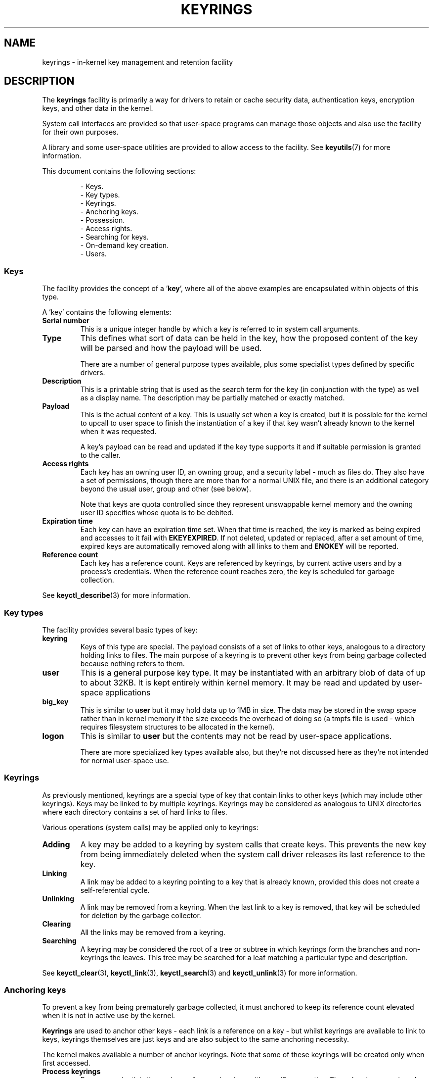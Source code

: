 .\"
.\" Copyright (C) 2014 Red Hat, Inc. All Rights Reserved.
.\" Written by David Howells (dhowells@redhat.com)
.\"
.\" %%%LICENSE_START(GPLv2+_SW_ONEPARA)
.\" This program is free software; you can redistribute it and/or
.\" modify it under the terms of the GNU General Public Licence
.\" as published by the Free Software Foundation; either version
.\" 2 of the Licence, or (at your option) any later version.
.\" %%%LICENSE_END
.\"
.TH KEYRINGS 7 2016-11-01 Linux "Linux Programmer's Manual"
.SH NAME
keyrings \- in-kernel key management and retention facility
.SH DESCRIPTION
The
.B keyrings
facility is primarily a way for drivers to retain or cache security data,
authentication keys, encryption keys, and other data in the kernel.
.P
System call interfaces are provided so that user-space programs can manage those
objects and also use the facility for their own purposes.
.P
A library and some user-space utilities are provided to allow access to the
facility.
See
.BR keyutils (7)
for more information.
.P
This document contains the following sections:
.P
.RS
- Keys.
.br
- Key types.
.br
- Keyrings.
.br
- Anchoring keys.
.br
- Possession.
.br
- Access rights.
.br
- Searching for keys.
.br
- On-demand key creation.
.br
- Users.
.br
.\"""""""""""""""""""""""""""""""""""""""""""""""""""""""""""""""""""""""""""""
.SS Keys
The facility provides the concept of a '\fBkey\fR', where all of the above
examples are encapsulated within objects of this type.
.P
A 'key' contains the following elements:
.IP "\fBSerial number\fR"
This is a unique integer handle by which a key is referred to in system call
arguments.
.IP "\fBType\fR"
This defines what sort of data can be held in the key,
how the proposed content of the key will be parsed and
how the payload will be used.
.IP
There are a number of general purpose types available, plus some specialist
types defined by specific drivers.
.IP "\fBDescription\fR"
This is a printable string that is used as the search term for the key (in
conjunction with the type) as well as a display name.
The description may be partially matched or exactly matched.
.IP "\fBPayload\fR"
This is the actual content of a key.
This is usually set when a key is created,
but it is possible for the kernel to upcall to user space to finish the
instantiation of a key if that key wasn't already known to the kernel
when it was requested.
.IP
A key's payload can be read and updated if the key type supports it and if
suitable permission is granted to the caller.
.IP "\fBAccess rights\fR"
Each key has an owning user ID, an owning group, and a security label - much as
files do.
They also have a set of permissions,
though there are more than for a normal UNIX file,
and there is an additional category beyond the usual user,
group and other (see below).
.IP
Note that keys are quota controlled since they represent unswappable kernel
memory and the owning user ID specifies whose quota is to be debited.
.IP "\fBExpiration time\fR"
Each key can have an expiration time set.
When that time is reached,
the key is marked as being expired and accesses to it fail with
.BR EKEYEXPIRED .
If not deleted, updated or replaced, after a set amount of time,
expired keys are
automatically removed along with all links to them and
.B ENOKEY
will be reported.
.IP "\fBReference count\fR"
Each key has a reference count.
Keys are referenced by keyrings, by current active users
and by a process's credentials.
When the reference count reaches zero,
the key is scheduled for garbage collection.
.P
See
.BR keyctl_describe (3)
for more information.
.\"""""""""""""""""""""""""""""""""""""""""""""""""""""""""""""""""""""""""""""
.SS Key types
The facility provides several basic types of key:
.IP "\fBkeyring\fR"
Keys of this type are special.
The payload consists of a set of links to other
keys, analogous to a directory holding links to files.
The main purpose of a keyring is to prevent other keys from
being garbage collected because nothing refers to them.
.IP "\fBuser\fR"
This is a general purpose key type.
It may be instantiated with an arbitrary blob of data of up to about 32KB.
It is kept entirely within kernel memory.
It may be read and updated by user-space applications
.IP "\fBbig_key\fR"
This is similar to \fBuser\fR but it may hold data up to 1MB in size.
The data may be stored in the swap space rather than in kernel memory
if the size exceeds the overhead of doing so
(a tmpfs file is used - which requires filesystem structures
to be allocated in the kernel).
.IP "\fBlogon\fR"
This is similar to \fBuser\fR but the contents may not be read by
user-space applications.

There are more specialized key types available also, but they're not discussed
here as they're not intended for normal user-space use.
.\"""""""""""""""""""""""""""""""""""""""""""""""""""""""""""""""""""""""""""""
.SS Keyrings
As previously mentioned, keyrings are a special type of key that contain links
to other keys (which may include other keyrings).
Keys may be linked to by multiple keyrings.
Keyrings may be considered as analogous to UNIX directories
where each directory contains a set of hard links to files.
.P
Various operations (system calls) may be applied only to keyrings:
.IP "\fBAdding\fR"
A key may be added to a keyring by system calls that create keys.
This prevents the new key from being immediately deleted
when the system call driver releases its last reference to the key.
.IP "\fBLinking\fR"
A link may be added to a keyring pointing to a key that is already known,
provided this does not create a self-referential cycle.
.IP "\fBUnlinking\fR"
A link may be removed from a keyring.
When the last link to a key is removed,
that key will be scheduled for deletion by the garbage collector.
.IP "\fBClearing\fR"
All the links may be removed from a keyring.
.IP "\fBSearching\fR"
A keyring may be considered the root of a tree or subtree in which keyrings
form the branches and non-keyrings the leaves.
This tree may be searched for a leaf matching
a particular type and description.
.P
See
.BR keyctl_clear (3),
.BR keyctl_link (3),
.BR keyctl_search (3)
and
.BR keyctl_unlink (3)
for more information.
.\"""""""""""""""""""""""""""""""""""""""""""""""""""""""""""""""""""""""""""""
.SS Anchoring keys
To prevent a key from being prematurely garbage collected,
it must anchored to keep its reference count elevated
when it is not in active use by the kernel.
.P
\fBKeyrings\fR are used to anchor other keys - each link is a reference on a
key - but whilst keyrings are available to link to keys, keyrings themselves
are just keys and are also subject to the same anchoring necessity.
.P
The kernel makes available a number of anchor keyrings.
Note that some of these keyrings will be created only when first accessed.
.IP "\fBProcess keyrings\fR"
Process credentials themselves reference keyrings with specific semantics.
These keyrings are pinned as long as the set of credentials exists - which is
usually as long as the process does.
.IP
There are three keyrings with different inheritance/sharing rules:
The
.BR session-keyring (7)
(inherited and shared by all child processes),
the
.BR process-keyring (7)
(shared by all threads in a process) and
the
.BR thread-keyring (7)
(specific to a particular thread).
.IP "\fBUser keyrings\fR"
Each UID known to the kernel has a record that contains two keyrings: The
.BR user-keyring (7)
and the
.BR user-session-keyring (7).
These exist for as long as the UID record in the kernel exists.
A link to the user keyring is placed in a new session keyring by
.BR pam_keyinit (8) 
when a new login session is initiated.
.IP "\fBPersistent keyrings\fR"
There is a
.BR persistent-keyring (7)
available to each UID known to the system.
It may persist beyond the life of the UID record previously mentioned,
but has an expiration time set such that it is automatically cleaned up
after a set time.
This, for example, permits cron scripts to use credentials left when the
user logs out.
.IP
Note that the expiration time is reset every time the persistent key is
requested.
.IP "\fBSpecial keyrings\fR"
There are special keyrings owned by the kernel that can anchor keys
for special purposes.
An example of this is the \fBsystem keyring\fR used for holding
encryption keys for module signature verification.
.IP
These are usually closed to direct alteration by user space.
.P
See
.BR thread-keyring (7),
.BR process-keyring (7),
.BR session-keyring (7),
.BR user-keyring (7),
.BR user-session-keyring (7),
and
.BR persistent-keyring (7)
for more information.
.\"""""""""""""""""""""""""""""""""""""""""""""""""""""""""""""""""""""""""""""
.SS Possession
The concept of '\fBpossession\fR' is important to understanding the keyrings
security model.
Whether a thread possesses a key is determined by the following rules:
.IP (1)
Any key or keyring that does not grant \fBSearch\fP permission to the caller is
\fIignored\fP in all the following rules.
.IP (2)
A thread \fIpossesses\fR its \fBsession\fR, \fBprocess\fR, and \fBthread\fR
keyrings directly because those are pointed to by its credentials.
.IP (3)
If a keyring is possessed, then any key it links to is \fIalso\fR possessed.
.IP (4)
If any key a keyring links to is itself a keyring, then rule (3) applies
\fIrecursively\fP.
.IP (5)
If a process is upcalled from the kernel to instantiate a key, then it also
possess's the \fIrequester's\fP keyrings as in rule (1) as if it were the
requester.
.P
Note that possession is not a fundamental property of a key,
but must rather be calculated each time it is needed.
.P
Possession is designed to allow setuid programs run from, say, a user's shell
to access the user's keys.
It also allows the prevention of access to keys
just on the basis of UID and GID matches.
.P
When it creates the session keyring,
.BR pam_keyinit (8)
adds a link to the user keyring,
thus making the user keyring and anything it contains possessed by default.
.\"""""""""""""""""""""""""""""""""""""""""""""""""""""""""""""""""""""""""""""
.SS Access rights
Each key has the following security-related attributes:
.P
.RS
- The owning user ID
.br
- The ID of a group that is permitted to access the key
.br
- A security label
.br
- A permissions mask
.RE
.P
The permissions mask is used to govern the following rights:
.IP \fBView\fR
If set, the attributes of a key may be read.
This includes the type,
description and access rights (excluding the security label).
.IP \fBRead\fR
If set, the payload of a key may be read and a list of the serial numbers to
which a keyring has links may be read.
.IP \fBWrite\fR
If set, the payload of a key may be updated, links may be added to or removed
from a keyring, a keyring may be cleared completely and a key may be revoked.
.IP \fBSearch\fR
If set, keyrings and subkeyrings may be searched and keys and keyrings may be
found by that search.
.IP \fBLink\fR
If set, an additional link may be made to a key from a keyring.
The initial link to a key when it is created doesn't require this permit.
.IP \fBSetattr\fR
If set, the ownership details on a key and its security label may be changed,
its expiration time may be set and it may be revoked.
.P
The permissions mask contains four sets of rights.
The first three sets are mutually exclusive.
One and only one will be in force at any one time.
In order of descending priority:
.IP \fBUser\fR
Used if the key's user ID matches the caller's \fBfsuid\fR.
.IP \fBGroup\fR
Used if the user ID didn't match and the key's group ID matches the caller's
\fBfsgid\fR or one of the caller's supplementary group list.
.IP \fBOther\fR
Used if neither the key's user ID nor group ID matched.
.P
The fourth set of rights is:
.IP \fBPossessor\fR
Used if a key is determined to be \fBpossessed\fR by the caller.
.P
The complete set of rights for a key is the set union of whichever
of the first three sets is selected plus the fourth
if the key is possessed.
.P
If any right is granted to a thread for a key, then that thread will see the
key listed in /proc/keys.
If no rights at all are granted, then that thread
can't even tell that the key exists.
.P
In addition to access rights, any active \fBLinux Security Module\fP may
prevent access to a key if its policy so dictates.
A key may be given a
security label or other attribute by the LSM which can be retrieved.
.P
See
.BR keyctl_chown (3),
.BR keyctl_describe (3),
.BR keyctl_get_security (3),
.BR keyctl_setperm (3)
and
.BR selinux (8)
for more information.
.\"""""""""""""""""""""""""""""""""""""""""""""""""""""""""""""""""""""""""""""
.SS Searching for keys
One of the key features of this facility is the ability to find a key that it
is retaining.
The
.BR request_key (2)
system call is the primary point of
access for user-space applications to find a key to use
(the kernel has something similar available).
.P
The search algorithm works as follows:
.IP (1)
The three process keyrings are searched in the following order: the thread
keyring if it exists, the process keyring if it exists and then either the
.BR session-keyring (7)
if it exists or the
.BR user-session-keyring (7)
if that exists.
.IP (2)
If the caller was a process that was invoked by the
.BR request_key (2)
upcall mechanism then the keyrings of the original caller of that
.BR request_key (2)
will be searched as well.
.IP (3)
Each keyring is searched first for a match, then the keyrings referred to by
that keyring are searched.
.IP (4)
If a matching key is found that is valid, then the search terminates and that
key is returned.
.IP (5)
If a matching key is found that has an error state attached, that error state
is noted and the search continues.
.IP (6)
If valid matching key is found,
then the first noted error state is returned or else \fBENOKEY\fR is returned.
.P
It is also possible to search a specific keyring, in which case only steps (3)
to (6) apply.
.P
See
.BR request_key (2)
and
.BR keyctl_search (3)
for more information.
.\"""""""""""""""""""""""""""""""""""""""""""""""""""""""""""""""""""""""""""""
.SS On-demand key creation
If a key cannot be found,
.BR request_key (2)
will, if given a
.I callout_info
argument, create a new key and then upcall to user space to
instantiate the key.
This allows keys to be created on an as-needed basis.
.P
Typically, this will involve the kernel forking and exec'ing
.BR request-key (8)
program, which will then execute the appropriate handler based on its
configuration.
.P
The handler is passed a special authorization key that allows it and only it to
instantiate the new key.
This is also used to permit searches performed by the
handler program to also search the requester's keyrings.
.P
See
.BR keyctl_assume_authority (3),
.BR keyctl_instantiate (3),
.BR keyctl_negate (3),
.BR keyctl_reject (3),
.BR request_key (2),
.BR request-key (8)
and
.BR request-key.conf (5)
for more information.
.\"""""""""""""""""""""""""""""""""""""""""""""""""""""""""""""""""""""""""""""
.SS Users
The facility has a number of users and usages, but is not limited to those
that already exist.
.P
In-kernel users of this facility include:
.IP "\fBNetwork filesystems - DNS\fR"
The kernel uses the upcall mechanism provided by the keys to upcall to
user space to do DNS lookups and then to cache the results.
.IP "\fBAF_RXRPC and kAFS - Authentication\fR"
The AF_RXRPC network protocol and the in-kernel AFS filesystem store the ticket
needed to do secured or encrypted traffic in keys.
These are then looked up by
network operations on AF_RXRPC and filesystem operations on kAFS.
.IP "\fBNFS - User ID mapping\fR"
The NFS filesystem uses keys to store foreign user ID to local user ID mapping.
.IP "\fBCIFS - Password\fR"
The CIFS filesystem uses keys to store passwords for accessing remote shares.
.IP "\fBModule verification\fR"
The kernel build process can be made to cryptographically sign modules.
That signature is then checked when a module is loaded.
.P
User-space users of this facility include:
.IP "\fBKerberos key storage\fR"
The MIT Kerberos 5 facility (libkrb5) can use keys to store authentication
tokens which can be made to be automatically cleaned up a set time after the
user last uses them, but until then permits them to hang around after the user
has logged out so that cron scripts can use them.
.\"""""""""""""""""""""""""""""""""""""""""""""""""""""""""""""""""""""""""""""
.SH SEE ALSO
.ad l
.nh
.BR keyutils (7),
.BR persistent\-keyring (7),
.BR process\-keyring (7),
.BR session\-keyring (7),
.BR thread\-keyring (7),
.BR user\-keyring (7),
.BR user\-session\-keyring (7),
.BR pam_keyinit (8)
